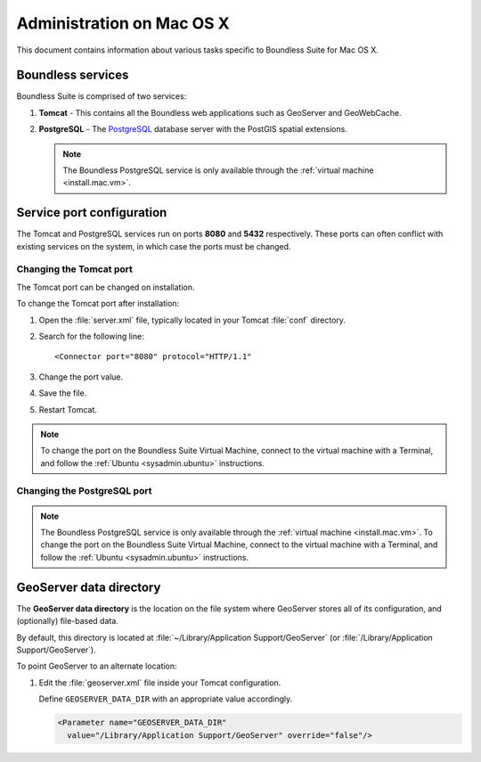 .. _sysadmin.mac:

Administration on Mac OS X
==========================

This document contains information about various tasks specific to Boundless Suite for Mac OS X. 

Boundless services
------------------

Boundless Suite is comprised of two services:

#. **Tomcat** - This contains all the Boundless web applications such as GeoServer and GeoWebCache. 

#. **PostgreSQL** - The `PostgreSQL <http://www.postgresql.org/>`_ database server with the PostGIS spatial extensions.

   .. note:: The Boundless PostgreSQL service is only available through the :ref:`virtual machine <install.mac.vm>`.

Service port configuration
--------------------------

The Tomcat and PostgreSQL services run on ports **8080** and **5432** respectively. These ports can often conflict with existing services on the system, in which case the ports must be changed.

Changing the Tomcat port
^^^^^^^^^^^^^^^^^^^^^^^^

The Tomcat port can be changed on installation.

To change the Tomcat port after installation:

#. Open the :file:`server.xml` file, typically located in your Tomcat :file:`conf` directory.

#. Search for the following line::

    <Connector port="8080" protocol="HTTP/1.1"

#. Change the port value.

#. Save the file.

#. Restart Tomcat.

.. note:: To change the port on the Boundless Suite Virtual Machine, connect to the virtual machine with a Terminal, and follow the  :ref:`Ubuntu <sysadmin.ubuntu>` instructions.

Changing the PostgreSQL port
^^^^^^^^^^^^^^^^^^^^^^^^^^^^

.. note:: The Boundless PostgreSQL service is only available through the :ref:`virtual machine <install.mac.vm>`.  To change the port on the Boundless Suite Virtual Machine, connect to the virtual machine with a Terminal, and follow the  :ref:`Ubuntu <sysadmin.ubuntu>` instructions. 

GeoServer data directory
------------------------

The **GeoServer data directory** is the location on the file system where GeoServer stores all of its configuration, and (optionally) file-based data.

By default, this directory is located at :file:`~/Library/Application Support/GeoServer` (or :file:`/Library/Application Support/GeoServer`).

To point GeoServer to an alternate location:

#. Edit the :file:`geoserver.xml` file inside your Tomcat configuration.

   Define ``GEOSERVER_DATA_DIR`` with an appropriate value accordingly.
   
   .. code-block:: xml
      
      <Parameter name="GEOSERVER_DATA_DIR" 
        value="/Library/Application Support/GeoServer" override="false"/>

